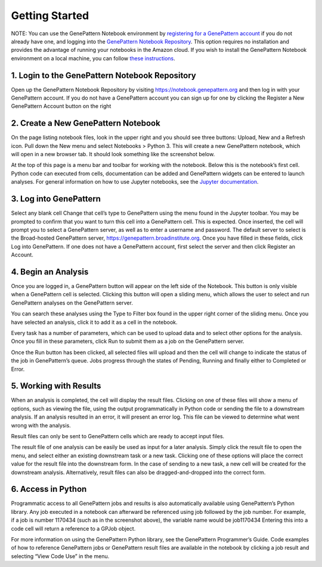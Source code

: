 Getting Started
===============

NOTE: You can use the GenePattern Notebook environment by `registering for a GenePattern account`__ if you do not already have one, and logging into the `GenePattern Notebook Repository`__. This option requires no installation and provides the advantage of running your notebooks in the Amazon cloud. If you wish to install the GenePattern Notebook environment on a local machine, you can follow `these instructions`__.

.. __: https://notebook.genepattern.org/
.. __: https://notebook.genepattern.org/
.. __: https://www.genepattern-notebook.org/install/

1. Login to the GenePattern Notebook Repository
^^^^^^^^^^^^^^^^^^^^^^^^^^^^^^^^^^^^^^^^^^^^^^^
Open up the GenePattern Notebook Repository by visiting https://notebook.genepattern.org and then log in with your GenePattern account. If you do not have a GenePattern account you can sign up for one by clicking the Register a New GenePattern Account button on the right


2. Create a New GenePattern Notebook
^^^^^^^^^^^^^^^^^^^^^^^^^^^^^^^^^^^^^^^^^^^^^^^
On the page listing notebook files, look in the upper right and you should see three buttons: Upload, New and a Refresh icon. Pull down the New menu and select Notebooks > Python 3. This will create a new GenePattern notebook, which will open in a new browser tab. It should look something like the screenshot below.


At the top of this page is a menu bar and toolbar for working with the notebook. Below this is the notebook’s first cell. Python code can executed from cells, documentation can be added and GenePattern widgets can be entered to launch analyses. For general information on how to use Jupyter notebooks, see the `Jupyter documentation`__.

.. __: https://jupyter.org/

3. Log into GenePattern
^^^^^^^^^^^^^^^^^^^^^^^^^^^^^^^^^^^^^^^^^^^^^^^
Select any blank cell
Change that cell’s type to GenePattern using the menu found in the Jupyter toolbar. You may be prompted to confirm that you want to turn this cell into a GenePattern cell. This is expected.
Once inserted, the cell will prompt you to select a GenePattern server, as well as to enter a username and password. The default server to select is the Broad-hosted GenePattern server, https://genepattern.broadinstitute.org.
Once you have filled in these fields, click Log into GenePattern.
If one does not have a GenePattern account, first select the server and then click Register an Account.



4. Begin an Analysis
^^^^^^^^^^^^^^^^^^^^^^^^^^^^^^^^^^^^^^^^^^^^^^^
Once you are logged in, a GenePattern button will appear on the left side of the Notebook. This button is only visible when a GenePattern cell is selected. Clicking this button will open a sliding menu, which allows the user to select and run GenePattern analyses on the GenePattern server.



You can search these analyses using the Type to Filter box found in the upper right corner of the sliding menu. Once you have selected an analysis, click it to add it as a cell in the notebook.



Every task has a number of parameters, which can be used to upload data and to select other options for the analysis. Once you fill in these parameters, click Run to submit them as a job on the GenePattern server.



Once the Run button has been clicked, all selected files will upload and then the cell will change to indicate the status of the job in GenePattern’s queue. Jobs progress through the states of Pending, Running and finally either to Completed or Error.



5. Working with Results
^^^^^^^^^^^^^^^^^^^^^^^^^^^^^^^^^^^^^^^^^^^^^^^
When an analysis is completed, the cell will display the result files. Clicking on one of these files will show a menu of options, such as viewing the file, using the output programmatically in Python code or sending the file to a downstream analysis. If an analysis resulted in an error, it will present an error log. This file can be viewed to determine what went wrong with the analysis.

Result files can only be sent to GenePattern cells which are ready to accept input files.



The result file of one analysis can be easily be used as input for a later analysis. Simply click the result file to open the menu, and select either an existing downstream task or a new task. Clicking one of these options will place the correct value for the result file into the downstream form. In the case of sending to a new task, a new cell will be created for the downstream analysis. Alternatively, result files can also be dragged-and-dropped into the correct form.

6. Access in Python
^^^^^^^^^^^^^^^^^^^^^^^^^^^^^^^^^^^^^^^^^^^^^^^
Programmatic access to all GenePattern jobs and results is also automatically available using GenePattern’s Python library. Any job executed in a notebook can afterward be referenced using
job
followed by the job number. For example, if a job is number 1170434 (such as in the screenshot above), the variable name would be
job1170434
Entering this into a code cell will return a reference to a GPJob object.

For more information on using the GenePattern Python library, see the GenePattern Programmer’s Guide.
Code examples of how to reference GenePattern jobs or GenePattern result files are available in the notebook by clicking a job result and selecting “View Code Use” in the menu.